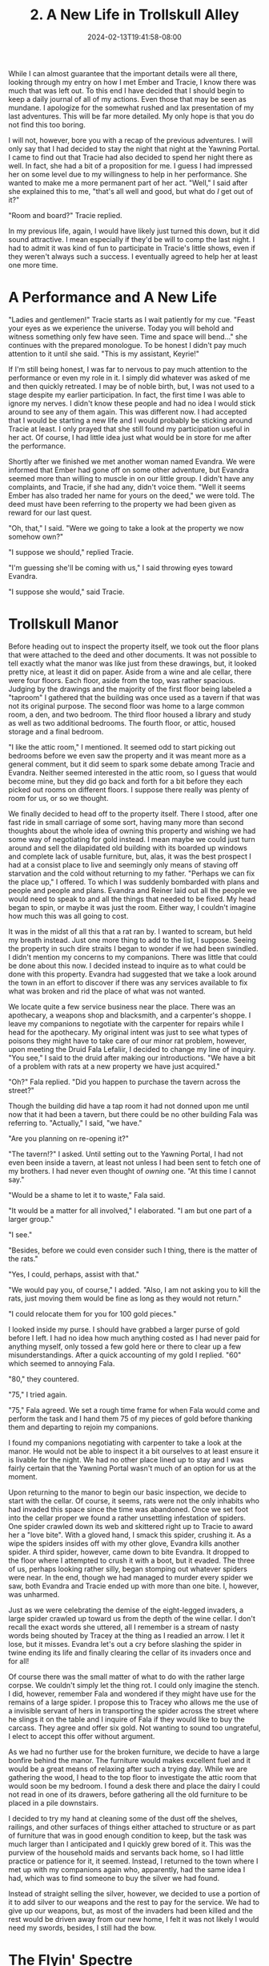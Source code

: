 #+TITLE: 2. A New Life in Trollskull Alley
#+DATE: 2024-02-13T19:41:58-08:00
#+DRAFT: true
#+DESCRIPTION: Keyrie vows to do much better recording these events and details their new life with Evandra and their new manor
#+TYPE: story
#+WEIGHT: 2
#+TAGS[]: story adventures D&D Keyrie
#+KEYWORDS[]:
#+SLUG:
#+SUMMARY:

While I can almost guarantee that the important details were all there, looking through my entry on how I met Ember and Tracie, I know there was much that was left out. To this end I have decided that I should begin to keep a daily journal of all of my actions. Even those that may be seen as mundane. I apologize for the somewhat rushed and lax presentation of my last adventures. This will be far more detailed. My only hope is that you do not find this too boring.

I will not, however, bore you with a recap of the previous adventures. I will only say that I had decided to stay the night that night at the Yawning Portal. I came to find out that Tracie had also decided to spend her night there as well. In fact, she had a bit of a proposition for me. I guess I had impressed her on some level due to my willingness to help in her performance. She wanted to make me a more permanent part of her act. "Well," I said after she explained this to me, "that's all well and good, but what do /I/ get out of it?"

"Room and board?" Tracie replied.

In my previous life, again, I would have likely just turned this down, but it did sound attractive. I mean especially if they'd be will to comp the last night. I had to admit it was kind of fun to participate in Tracie's little shows, even if they weren't always such a success. I eventually agreed to help her at least one more time.

* A Performance and A New Life
"Ladies and gentlemen!" Tracie starts as I wait patiently for my cue. "Feast your eyes as we experience the universe. Today you will behold and witness something only few have seen. Time and space will bend..." she continues with the prepared monologue. To be honest I didn't pay much attention to it until she said. "This is my assistant, Keyrie!"

If I'm still being honest, I was far to nervous to pay much attention to the performance or even my role in it. I simply did whatever was asked of me and then quickly retreated. I may be of noble birth, but, I was not used to a stage despite my earlier participation. In fact, the first time I was able to ignore my nerves. I didn't know these people and had no idea I would stick around to see any of them again. This was different now. I had accepted that I would be starting a new life and I would probably be sticking around Tracie at least. I only prayed that she still found my participation useful in her act. Of course, I had little idea just what would be in store for me after the performance.

Shortly after we finished we met another woman named Evandra. We were informed that Ember had gone off on some other adventure, but Evandra seemed more than willing to muscle in on our little group. I didn't have any complaints, and Tracie, if she had any, didn't voice them. "Well it seems Ember has also traded her name for yours on the deed," we were told. The deed must have been referring to the property we had been given as reward for our last quest.

"Oh, that," I said. "Were we going to take a look at the property we now somehow own?"

"I suppose we should," replied Tracie.

"I'm guessing she'll be coming with us," I said throwing eyes toward Evandra.

"I suppose she would," said Tracie.

* Trollskull Manor

#+attr_html: :width 250px :align left :alt a map of trollskull manor :title Trollskull Manor
[[https://www.dndbeyond.com/attachments/thumbnails/4/349/850/1129/c003.png]]

Before heading out to inspect the property itself, we took out the floor plans that were attached to the deed and other documents. It was not possible to tell exactly what the manor was like just from these drawings, but, it looked pretty nice, at least it did on paper. Aside from a wine and ale cellar, there were four floors. Each floor, aside from the top, was rather spacious. Judging by the drawings and the majority of the first floor being labeled a "taproom" I gathered that the building was once used as a tavern if that was not its original purpose. The second floor was home to a large common room, a den, and two bedroom. The third floor housed a library and study as well as two additional bedrooms. The fourth floor, or attic, housed storage and a final bedroom.

"I like the attic room," I mentioned. It seemed odd to start picking out bedrooms before we even saw the property and it was meant more as a general comment, but it did seem to spark some debate among Tracie and Evandra. Neither seemed interested in the attic room, so I guess that would become mine, but they did go back and forth for a bit before they each picked out rooms on different floors. I suppose there really was plenty of room for us, or so we thought.

We finally decided to head off to the property itself. There I stood, after one fast ride in small carriage of some sort, having many more than second thoughts about the whole idea of owning this property and wishing we had some way of negotiating for gold instead. I mean maybe we could just turn around and sell the dilapidated old building with its boarded up windows and complete lack of usable furniture, but, alas, it was the best prospect I had at a consist place to live and seemingly only means of staving off starvation and the cold without returning to my father. "Perhaps we can fix the place up," I offered. To which I was suddenly bombarded with plans and people and people and plans. Evandra and Reiner laid out all the people we would need to speak to and all the things that needed to be fixed. My head began to spin, or maybe it was just the room. Either way, I couldn't imagine how much this was all going to cost.

It was in the midst of all this that a rat ran by. I wanted to scream, but held my breath instead. Just one more thing to add to the list, I suppose. Seeing the property in such dire straits I began to wonder if we had been swindled. I didn't mention my concerns to my companions. There was little that could be done about this now. I decided instead to inquire as to what could be done with this property. Evandra had suggested that we take a look around the town in an effort to discover if there was any services available to fix what was broken and rid the place of what was not wanted.

We locate quite a few service business near the place. There was an apothecary, a weapons shop and blacksmith, and a carpenter's shoppe. I leave my companions to negotiate with the carpenter for repairs while I head for the apothecary. My original intent was just to see what types of poisons they might have to take care of our minor rat problem, however, upon meeting the Druid Fala Lefaliir, I decided to change my line of inquiry. "You see," I said to the druid after making our introductions. "We have a bit of a problem with rats at a new property we have just acquired."

"Oh?" Fala replied. "Did you happen to purchase the tavern across the street?"

Though the building did have a tap room it had not donned upon me until now that it had been a tavern, but there could be no other building Fala was referring to. "Actually," I said, "we have."

"Are you planning on re-opening it?"

"The tavern!?" I asked. Until setting out to the Yawning Portal, I had not even been inside a tavern, at least not unless I had been sent to fetch one of my brothers. I had never even thought of /owning/ one. "At this time I cannot say."

"Would be a shame to let it to waste," Fala said.

"It would be a matter for all involved," I elaborated. "I am but one part of a larger group."

"I see."

"Besides, before we could even consider such I thing, there is the matter of the rats."

"Yes, I could, perhaps, assist with that."

"We would pay you, of course," I added. "Also, I am not asking you to kill the rats, just moving them would be fine as long as they would not return."

"I could relocate them for you for 100 gold pieces."

I looked inside my purse. I should have grabbed a larger purse of gold before I left. I had no idea how much anything costed as I had never paid for anything myself, only tossed a few gold here or there to clear up a few misunderstandings. After a quick accounting of my gold I replied. "60" which seemed to annoying Fala.

"80," they countered.

"75," I tried again.

"75," Fala agreed. We set a rough time frame for when Fala would come and perform the task and I hand them 75 of my pieces of gold before thanking them and departing to rejoin my companions.

I found my companions negotiating with carpenter to take a look at the manor. He would not be able to inspect it a bit ourselves to at least ensure it is livable for the night. We had no other place lined up to stay and I was fairly certain that the Yawning Portal wasn't much of an option for us at the moment.

Upon returning to the manor to begin our basic inspection, we decide to start with the cellar. Of course, it seems, rats were not the only inhabits who had invaded this space since the time was abandoned. Once we set foot into the cellar proper we found a rather unsettling infestation of spiders. One spider crawled down its web and skittered right up to Tracie to award her a "love bite". With a gloved hand, I smack this spider, crushing it. As a wipe the spiders insides off with my other glove, Evandra kills another spider. A third spider, however, came down to bite Evandra. It dropped to the floor where I attempted to crush it with a boot, but it evaded. The three of us, perhaps looking rather silly, began stomping out whatever spiders were near. In the end, though we had managed to murder every spider we saw, both Evandra and Tracie ended up with more than one bite. I, however, was unharmed.

Just as we were celebrating the demise of the eight-legged invaders, a large spider crawled up toward us from the depth of the wine cellar. I don't recall the exact words she uttered, all I remember is a stream of nasty words being shouted by Tracey at the thing as I readied an arrow. I let it lose, but it misses. Evandra let's out a cry before slashing the spider in twine ending its life and finally clearing the cellar of its invaders once and for all!

Of course there was the small matter of what to do with the rather large corpse. We couldn't simply let the thing rot. I could only imagine the stench. I did, however, remember Fala and wondered if they might have use for the remains of a large spider. I propose this to Tracey who allows me the use of a invisible servant of hers in transporting the spider across the street where he slings it on the table and I inquire of Fala if they would like to buy the carcass. They agree and offer six gold. Not wanting to sound too ungrateful, I elect to accept this offer without argument.

As we had no further use for the broken furniture, we decide to have a large bonfire behind the manor. The furniture would makes excellent fuel and it would be a great means of relaxing after such a trying day. While we are gathering the wood, I head to the top floor to investigate the attic room that would soon be my bedroom. I found a desk there and place the dairy I could not read in one of its drawers, before gathering all the old furniture to be placed in a pile downstairs.

I decided to try my hand at cleaning some of the dust off the shelves, railings, and other surfaces of things either attached to structure or as part of furniture that was in good enough condition to keep, but the task was much larger than I anticipated and I quickly grew bored of it. This was the purview of the household maids and servants back home, so I had little practice or patience for it, it seemed. Instead, I returned to the town where I met up with my companions again who, apparently, had the same idea I had, which was to find someone to buy the silver we had found.

Instead of straight selling the silver, however, we decided to use a portion of it to add silver to our weapons and the rest to pay for the service. We had to give up our weapons, but, as most of the invaders had been killed and the rest would be driven away from our new home, I felt it was not likely I would need my swords, besides, I still had the bow.

* The Flyin' Spectre
While we went about the business of locating guild members and their ilk to help us fix up Trollskull Manor, we met with a halfling man named Broxly. Broxly started with a simple question. He asked if we would need his services. To which the three of us simply looked at each other. Broxly reintroduced himself as a member of the innkeepers guild and asked what our plans were for the manor. We admitted we were just saddled with the building and had no plans other than making it a place we could live for now. He said perhaps we should consider re-opening the tavern as it could be a great income source for us while we adventured. I looked between my companions. "We'll consider it," I said.

When all was said and done we had ourselves a tavern, and a rather hefty bill, but the work would help us with a place to live in Waterdeep and a business could help me fund my adventures, something my companions each agreed with. We would, of course, be asked if we would keep the name, but that was something we didn't decide on right away. Instead, we would go about our business and take a commission. A rather simple affair to deliver a rather simple parcel.

During this commission we decided to pick up our now silvered weapons. As we walked, a brawl broke out in the middle of the streets, during broad daylight! Not wanting to get caught up in an investigation of any sort, we evade the city watch. However, we lose the very box we were meant to deliver! Tracie, or rather her unseen servant, managed to locate the box in the hands of a man. "Stop right there!" Tracie called out as she tried to look big and intimidating. The man, however, didn't seem threatened at all. Fortunately, Tracie hadn't come alone. "We said stop!" Evandra echoed and the man paused for a moment. He may have only hesitated, but it was enough for Evandra to grab the parcel from him allowing us to return to our quest without further incident.

We saw an advertisement for something called a nimblewright. I normally wouldn't have mentioned something like this, especially considering how much I have already included, but this was actually well timed as, one of these constructs appeared at the gate once we arrived at the villa we had been sent to. It retrieved our parcel without a word and this was to be the end of our commission, only Tracie and I were curious about the sprawling villa and who might reside within. We try to convince the nimblewright to let us in, but the construct doesn't budge. Instead, we had to relay on Tracie's magic to teleport us within the grounds.
